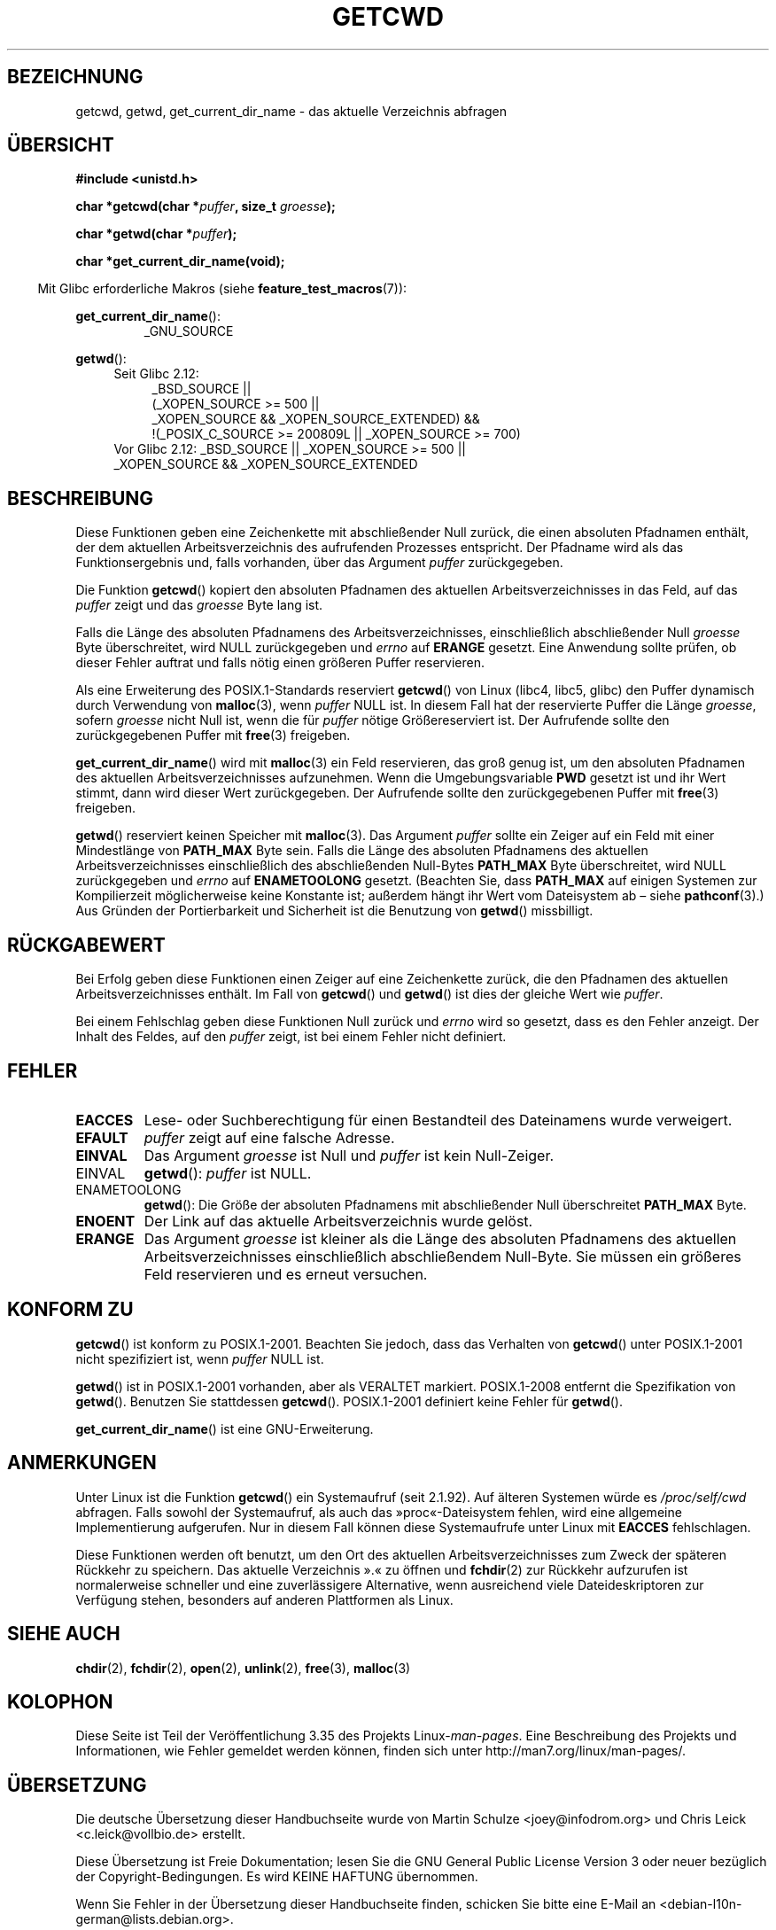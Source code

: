 .\" Copyright (c) 1993 by Thomas Koenig (ig25@rz.uni-karlsruhe.de)
.\"
.\" Permission is granted to make and distribute verbatim copies of this
.\" manual provided the copyright notice and this permission notice are
.\" preserved on all copies.
.\"
.\" Permission is granted to copy and distribute modified versions of this
.\" manual under the conditions for verbatim copying, provided that the
.\" entire resulting derived work is distributed under the terms of a
.\" permission notice identical to this one.
.\"
.\" Since the Linux kernel and libraries are constantly changing, this
.\" manual page may be incorrect or out-of-date.  The author(s) assume no
.\" responsibility for errors or omissions, or for damages resulting from
.\" the use of the information contained herein.  The author(s) may not
.\" have taken the same level of care in the production of this manual,
.\" which is licensed free of charge, as they might when working
.\" professionally.
.\"
.\" Formatted or processed versions of this manual, if unaccompanied by
.\" the source, must acknowledge the copyright and authors of this work.
.\" License.
.\" Modified Wed Jul 21 22:35:42 1993 by Rik Faith (faith@cs.unc.edu)
.\" Modified 18 Mar 1996 by Martin Schulze (joey@infodrom.north.de):
.\"   Corrected description of getwd().
.\" Modified Sat Aug 21 12:32:12 MET 1999 by aeb - applied fix by aj
.\" Modified Mon Dec 11 13:32:51 MET 2000 by aeb
.\" Modified Thu Apr 22 03:49:15 CEST 2002 by Roger Luethi <rl@hellgate.ch>
.\"
.\"*******************************************************************
.\"
.\" This file was generated with po4a. Translate the source file.
.\"
.\"*******************************************************************
.TH GETCWD 3 "20. September 2010" GNU Linux\-Programmierhandbuch
.SH BEZEICHNUNG
getcwd, getwd, get_current_dir_name \- das aktuelle Verzeichnis abfragen
.SH ÜBERSICHT
.nf
\fB#include <unistd.h>\fP
.sp
\fBchar *getcwd(char *\fP\fIpuffer\fP\fB, size_t \fP\fIgroesse\fP\fB);\fP
.sp
\fBchar *getwd(char *\fP\fIpuffer\fP\fB);\fP
.sp
\fBchar *get_current_dir_name(void);\fP
.fi
.sp
.in -4n
Mit Glibc erforderliche Makros (siehe \fBfeature_test_macros\fP(7)):
.sp
.in
\fBget_current_dir_name\fP():
.RS
_GNU_SOURCE
.RE
.sp
\fBgetwd\fP():
.ad l
.RS 4
.PD 0
.TP  4
Seit Glibc 2.12:
.nf
_BSD_SOURCE ||
    (_XOPEN_SOURCE\ >=\ 500 ||
        _XOPEN_SOURCE\ &&\ _XOPEN_SOURCE_EXTENDED) &&
    !(_POSIX_C_SOURCE\ >=\ 200809L || _XOPEN_SOURCE\ >=\ 700)
.TP  4
.fi
Vor Glibc 2.12: _BSD_SOURCE || _XOPEN_SOURCE\ >=\ 500 || _XOPEN_SOURCE\ &&\ _XOPEN_SOURCE_EXTENDED
.PD
.RE
.ad b
.SH BESCHREIBUNG
Diese Funktionen geben eine Zeichenkette mit abschließender Null zurück, die
einen absoluten Pfadnamen enthält, der dem aktuellen Arbeitsverzeichnis des
aufrufenden Prozesses entspricht. Der Pfadname wird als das
Funktionsergebnis und, falls vorhanden, über das Argument \fIpuffer\fP
zurückgegeben.

Die Funktion \fBgetcwd\fP() kopiert den absoluten Pfadnamen des aktuellen
Arbeitsverzeichnisses in das Feld, auf das \fIpuffer\fP zeigt und das
\fIgroesse\fP Byte lang ist.
.PP
Falls die Länge des absoluten Pfadnamens des Arbeitsverzeichnisses,
einschließlich abschließender Null \fIgroesse\fP Byte überschreitet, wird NULL
zurückgegeben und \fIerrno\fP auf \fBERANGE\fP gesetzt. Eine Anwendung sollte
prüfen, ob dieser Fehler auftrat und falls nötig einen größeren Puffer
reservieren.
.PP
Als eine Erweiterung des POSIX.1\-Standards reserviert \fBgetcwd\fP() von Linux
(libc4, libc5, glibc) den Puffer dynamisch durch Verwendung von
\fBmalloc\fP(3), wenn \fIpuffer\fP NULL ist. In diesem Fall hat der reservierte
Puffer die Länge \fIgroesse\fP, sofern \fIgroesse\fP nicht Null ist, wenn die für
\fIpuffer\fP  nötige Größereserviert ist. Der Aufrufende sollte den
zurückgegebenen Puffer mit \fBfree\fP(3) freigeben.

\fBget_current_dir_name\fP() wird mit \fBmalloc\fP(3) ein Feld reservieren, das
groß genug ist, um den absoluten Pfadnamen des aktuellen
Arbeitsverzeichnisses aufzunehmen. Wenn die Umgebungsvariable \fBPWD\fP gesetzt
ist und ihr Wert stimmt, dann wird dieser Wert zurückgegeben. Der Aufrufende
sollte den zurückgegebenen Puffer mit \fBfree\fP(3) freigeben.

\fBgetwd\fP() reserviert keinen Speicher mit \fBmalloc\fP(3). Das Argument
\fIpuffer\fP sollte ein Zeiger auf ein Feld mit einer Mindestlänge von
\fBPATH_MAX\fP Byte sein. Falls die Länge des absoluten Pfadnamens des
aktuellen Arbeitsverzeichnisses einschließlich des abschließenden Null\-Bytes
\fBPATH_MAX\fP Byte überschreitet, wird NULL zurückgegeben und \fIerrno\fP auf
\fBENAMETOOLONG\fP gesetzt. (Beachten Sie, dass \fBPATH_MAX\fP auf einigen
Systemen zur Kompilierzeit möglicherweise keine Konstante ist; außerdem
hängt ihr Wert vom Dateisystem ab – siehe \fBpathconf\fP(3).) Aus Gründen der
Portierbarkeit und Sicherheit ist die Benutzung von \fBgetwd\fP() missbilligt.
.SH RÜCKGABEWERT
Bei Erfolg geben diese Funktionen einen Zeiger auf eine Zeichenkette zurück,
die den Pfadnamen des aktuellen Arbeitsverzeichnisses enthält. Im Fall von
\fBgetcwd\fP() und \fBgetwd\fP() ist dies der gleiche Wert wie \fIpuffer\fP.

Bei einem Fehlschlag geben diese Funktionen Null zurück und \fIerrno\fP wird so
gesetzt, dass es den Fehler anzeigt. Der Inhalt des Feldes, auf den
\fIpuffer\fP zeigt, ist bei einem Fehler nicht definiert.
.SH FEHLER
.TP 
\fBEACCES\fP
Lese\- oder Suchberechtigung für einen Bestandteil des Dateinamens wurde
verweigert.
.TP 
\fBEFAULT\fP
\fIpuffer\fP zeigt auf eine falsche Adresse.
.TP 
\fBEINVAL\fP
Das Argument \fIgroesse\fP ist Null und \fIpuffer\fP ist kein Null\-Zeiger.
.TP 
EINVAL
\fBgetwd\fP(): \fIpuffer\fP ist NULL.
.TP 
ENAMETOOLONG
\fBgetwd\fP(): Die Größe der absoluten Pfadnamens mit abschließender Null
überschreitet \fBPATH_MAX\fP Byte.
.TP 
\fBENOENT\fP
Der Link auf das aktuelle Arbeitsverzeichnis wurde gelöst.
.TP 
\fBERANGE\fP
Das Argument \fIgroesse\fP ist kleiner als die Länge des absoluten Pfadnamens
des aktuellen Arbeitsverzeichnisses einschließlich abschließendem
Null\-Byte. Sie müssen ein größeres Feld reservieren und es erneut versuchen.
.SH "KONFORM ZU"
\fBgetcwd\fP() ist konform zu POSIX.1\-2001. Beachten Sie jedoch, dass das
Verhalten von \fBgetcwd\fP() unter POSIX.1\-2001 nicht spezifiziert ist, wenn
\fIpuffer\fP NULL ist.

\fBgetwd\fP() ist in POSIX.1\-2001 vorhanden, aber als VERALTET
markiert. POSIX.1\-2008 entfernt die Spezifikation von \fBgetwd\fP(). Benutzen
Sie stattdessen \fBgetcwd\fP(). POSIX.1\-2001 definiert keine Fehler für
\fBgetwd\fP().

\fBget_current_dir_name\fP() ist eine GNU\-Erweiterung.
.SH ANMERKUNGEN
Unter Linux ist die Funktion \fBgetcwd\fP() ein Systemaufruf (seit 2.1.92). Auf
älteren Systemen würde es \fI/proc/self/cwd\fP abfragen. Falls sowohl der
Systemaufruf, als auch das »proc«\-Dateisystem fehlen, wird eine allgemeine
Implementierung aufgerufen. Nur in diesem Fall können diese Systemaufrufe
unter Linux mit \fBEACCES\fP fehlschlagen.
.LP
Diese Funktionen werden oft benutzt, um den Ort des aktuellen
Arbeitsverzeichnisses zum Zweck der späteren Rückkehr zu speichern. Das
aktuelle Verzeichnis ».« zu öffnen und \fBfchdir\fP(2) zur Rückkehr aufzurufen
ist normalerweise schneller und eine zuverlässigere Alternative, wenn
ausreichend viele Dateideskriptoren zur Verfügung stehen, besonders auf
anderen Plattformen als Linux.
.SH "SIEHE AUCH"
\fBchdir\fP(2), \fBfchdir\fP(2), \fBopen\fP(2), \fBunlink\fP(2), \fBfree\fP(3),
\fBmalloc\fP(3)
.SH KOLOPHON
Diese Seite ist Teil der Veröffentlichung 3.35 des Projekts
Linux\-\fIman\-pages\fP. Eine Beschreibung des Projekts und Informationen, wie
Fehler gemeldet werden können, finden sich unter
http://man7.org/linux/man\-pages/.

.SH ÜBERSETZUNG
Die deutsche Übersetzung dieser Handbuchseite wurde von
Martin Schulze <joey@infodrom.org>
und
Chris Leick <c.leick@vollbio.de>
erstellt.

Diese Übersetzung ist Freie Dokumentation; lesen Sie die
GNU General Public License Version 3 oder neuer bezüglich der
Copyright-Bedingungen. Es wird KEINE HAFTUNG übernommen.

Wenn Sie Fehler in der Übersetzung dieser Handbuchseite finden,
schicken Sie bitte eine E-Mail an <debian-l10n-german@lists.debian.org>.
